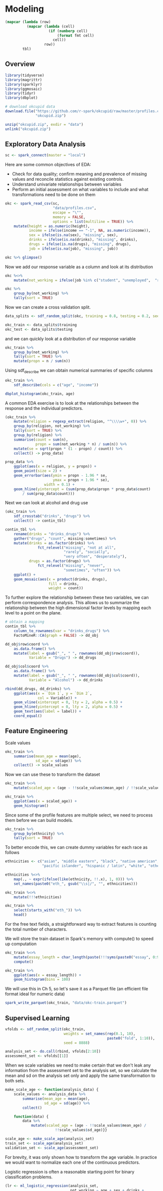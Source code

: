* Modeling 
:PROPERTIES:
:header-args: :session R-session :results value table :colnames yes
:END:



#+NAME: round-tbl
#+BEGIN_SRC emacs-lisp :var tbl="" fmt="%.2f"
(mapcar (lambda (row)
          (mapcar (lambda (cell)
                    (if (numberp cell)
                        (format fmt cell)
                      cell))
                  row))
        tbl)
#+end_src


#+RESULTS: round-tbl


** Overview

#+BEGIN_SRC R :post round-tbl[:colnames yes](*this*)
library(tidyverse)
library(magrittr)
library(sparklyr)
library(ggmosaic)
library(tidyr)
library(dbplot)
#+END_SRC

#+RESULTS:
| x         |
|-----------|
| dbplot    |
| ggmosaic  |
| sparklyr  |
| magrittr  |
| forcats   |
| stringr   |
| dplyr     |
| purrr     |
| readr     |
| tidyr     |
| tibble    |
| ggplot2   |
| tidyverse |
| stats     |
| graphics  |
| grDevices |
| utils     |
| datasets  |
| methods   |
| base      |

#+BEGIN_SRC R :post round-tbl[:colnames yes](*this*)
# download okcupid data
download.file("https://github.com/r-spark/okcupid/raw/master/profiles.csv.zip",
              "okcupid.zip")

unzip("okcupid.zip", exdir = "data")
unlink("okcupid.zip")
#+END_SRC

** Exploratory Data Analysis

#+BEGIN_SRC R :post round-tbl[:colnames yes](*this*)
sc <- spark_connect(master = "local")
#+END_SRC

#+RESULTS:
: nil

Here are some common objectives of EDA:

- Check for data quality; confirm meaning and prevalence of missing values and reconcile statistics against existing controls.
- Understand univariate relationships between variables 
- Perform an initial assessment on what variables to include and what transformations need to be done on them 

#+BEGIN_SRC R :post round-tbl[:colnames yes](*this*)
okc <- spark_read_csv(sc,
                      "data/profiles.csv",
                      escape = "\"",
                      memory = FALSE,
                      options = list(multiline = TRUE)) %>%
    mutate(height = as.numeric(height),
           income = ifelse(income == "-1", NA, as.numeric(income)),
           sex = ifelse(is.na(sex), "missing", sex),
           drinks = ifelse(is.na(drinks), "missing", drinks),
           drugs = ifelse(is.na(drugs), "missing", drugs),
           job = ifelse(is.na(job), "missing", job))
#+END_SRC

#+RESULTS:
: nil

#+BEGIN_SRC R :post round-tbl[:colnames yes](*this*) 
okc %>% glimpse()
#+END_SRC

Now we add our response variable as a column and look at its distribution

#+BEGIN_SRC R :post round-tbl[:colnames yes](*this*)
okc %<>% 
    mutate(not_working = ifelse(job %in% c("student", "unemployed",  "retired"), 1, 0))
#+END_SRC

#+BEGIN_SRC R :post round-tbl[:colnames yes](*this*)
okc %>%
    group_by(not_working) %>%
    tally(sort = TRUE)
#+END_SRC

#+RESULTS:
| not_working |        n |
|-------------+----------|
|        0.00 | 54541.00 |
|        1.00 |  5405.00 |

Now we can create a cross validation split. 

#+BEGIN_SRC R :post round-tbl[:colnames yes](*this*)
data_splits <- sdf_random_split(okc, training = 0.8, testing = 0.2, seed = 8888)

okc_train <- data_splits$training
okc_test <- data_splits$testing
#+END_SRC

#+RESULTS:
: nil

and we can quickly look at a distribution of our response variable

#+BEGIN_SRC R :post round-tbl[:colnames yes](*this*)
okc_train %>%
    group_by(not_working) %>%
    tally(sort = TRUE) %>%
    mutate(propn = n / sum(n))
#+END_SRC

#+RESULTS:
| not_working |        n | propn |
|-------------+----------+-------|
|        0.00 | 43740.00 |  0.91 |
|        1.00 |  4376.00 |  0.09 |


Using sdf_describe we can obtain numerical summaries of specific columns

#+BEGIN_SRC R :post round-tbl[:colnames yes](*this*)
okc_train %>%
    sdf_describe(cols = c("age", "income"))
#+END_SRC

#+RESULTS:
| summary |      age |     income |
|---------+----------+------------|
| count   | 48116.00 |    9203.00 |
| mean    |    32.29 |  103300.01 |
| stddev  |     9.44 |  199969.43 |
| min     |    18.00 |   20000.00 |
| max     |   109.00 | 1000000.00 |

#+BEGIN_SRC R :file plot.svg :results graphics file
dbplot_histogram(okc_train, age)
#+END_SRC

A common EDA exercise is to look at the relationships between the response and the individual predictors. 

#+BEGIN_SRC R :post round-tbl[:colnames yes](*this*)
(okc_train %>%
    mutate(religion = regexp_extract(religion, "^\\\\w+", 0)) %>%
    group_by(religion, not_working) %>%
    tally(sort = TRUE) %>%
    group_by(religion) %>%
    summarise(count = sum(n),
              propn = sum(not_working * n) / sum(n)) %>%
    mutate(se = sqrt(propn * (1 - propn) / count)) %>%
    collect() -> prop_data)
#+END_SRC

#+RESULTS:
| religion     |    count | propn |   se |
|--------------+----------+-------+------|
| atheism      |  5586.00 |  0.12 | 0.00 |
| christianity |  4661.00 |  0.11 | 0.00 |
| judaism      |  2500.00 |  0.08 | 0.01 |
| other        |  6203.00 |  0.09 | 0.00 |
| hinduism     |   383.00 |  0.10 | 0.02 |
| nil          | 16231.00 |  0.07 | 0.00 |
| agnosticism  |  7087.00 |  0.10 | 0.00 |
| catholicism  |  3825.00 |  0.09 | 0.00 |
| buddhism     |  1529.00 |  0.09 | 0.01 |
| islam        |   111.00 |  0.22 | 0.04 |


#+BEGIN_SRC R :file plot.svg :results graphics file
prop_data %>%
    ggplot(aes(x = religion, y = propn)) +
    geom_point(size = 2) +
    geom_errorbar(aes(ymin = propn - 1.96 * se,
                      ymax = propn + 1.96 * se),
                  width = 0.1) +
    geom_hline(yintercept = (sum(prop_data$propn * prop_data$count)
        / sum(prop_data$count)))
#+END_SRC

#+RESULTS:
[[file:plot.svg]]

Next we can look at alcohol and drug use

#+BEGIN_SRC R :post round-tbl[:colnames yes](*this*)
(okc_train %>%
    sdf_crosstab("drinks", "drugs") %>%
    collect() -> contin_tbl)
#+END_SRC

#+RESULTS:
| drinks_drugs | missing |    never |  often | sometimes |
|--------------+---------+----------+--------+-----------|
| very often   |   54.00 |   135.00 |  49.00 |    139.00 |
| socially     | 8186.00 | 21080.00 | 131.00 |   4081.00 |
| not at all   |  166.00 |  2341.00 |  15.00 |    101.00 |
| desperately  |   74.00 |    86.00 |  25.00 |     74.00 |
| often        | 1090.00 |  1731.00 |  69.00 |   1289.00 |
| missing      | 1118.00 |  1215.00 |   9.00 |     65.00 |
| rarely       |  606.00 |  3708.00 |  40.00 |    439.00 |

#+BEGIN_SRC R :file plot.svg :results graphics file
contin_tbl %>%
    rename(drinks = "drinks_drugs") %>%
    gather("drugs", "count", missing:sometimes) %>%
    mutate(drinks = as.factor(drinks) %>%
               fct_relevel("missing", "not at all",
                           "rarely", "socially",
                           "very often", "desperately"),
           drugs = as.factor(drugs) %>%
               fct_relevel("missing", "never",
                           "sometimes", "often")) %>%
    ggplot() +
    geom_mosaic(aes(x = product(drinks, drugs),
                    fill = drinks,
                    weight = count))
#+END_SRC

#+RESULTS:
[[file:plot.svg]]

To further explore the relationship between these two variables, we can perform correspondence analysis. This allows us to summarize the relationship between the high dimensional factor levels by mapping each level to a point on the plane. 

#+BEGIN_SRC R :file plot.svg :results graphics file
# obtain a mapping
contin_tbl %>%
    column_to_rownames(var = "drinks_drugs") %>%
    FactoMineR::CA(graph = FALSE) -> dd_obj

dd_obj$row$coord %>%
    as.data.frame() %>%
    mutate(label = gsub("_", " ", rownames(dd_obj$row$coord)),
           Variable = "Drugs") -> dd_drugs

dd_obj$col$coord %>%
    as.data.frame() %>%
    mutate(label = gsub("_", " ", rownames(dd_obj$col$coord)),
           Variable = "Alcohol") -> dd_drinks

rbind(dd_drugs, dd_drinks) %>%
    ggplot(aes(x = `Dim 1`, y = `Dim 2`,
               col = Variable)) +
    geom_vline(xintercept = 0, lty = 2, alpha = 0.5) +
    geom_hline(yintercept = 0, lty = 2, alpha = 0.5) +
    geom_text(aes(label = label)) +
    coord_equal()
#+END_SRC

#+RESULTS:
[[file:plot.svg]]

** Feature Engineering

Scale values

#+BEGIN_SRC R :post round-tbl[:colnames yes](*this*) 
okc_train %>%
    summarise(mean_age = mean(age),
              sd_age = sd(age)) %>%
    collect() -> scale_values
#+END_SRC

#+RESULTS:
| mean_age | sd_age |
|----------+--------|
|    32.29 |   9.44 |

Now we can use these to transform the dataset 

#+BEGIN_SRC R :post round-tbl[:colnames yes](*this*)
okc_train %<>%
    mutate(scaled_age = (age - !!scale_values$mean_age) / !!scale_values$sd_age)
#+END_SRC

#+RESULTS:
: nil

#+BEGIN_SRC R :file plot.svg :results graphics file
okc_train %>%
    ggplot(aes(x = scaled_age)) +
    geom_histogram()
#+END_SRC

#+RESULTS:
[[file:plot.svg]]

Since some of the profile features are multiple select, we need to process them before we can build models. 

#+BEGIN_SRC R :post round-tbl[:colnames yes](*this*)
okc_train %>%
    group_by(ethnicity) %>%
    tally(sort = TRUE)
#+END_SRC

#+RESULTS:
| ethnicity                                                                                               |        n |
|---------------------------------------------------------------------------------------------------------+----------|
| white                                                                                                   | 26385.00 |
| asian                                                                                                   |  4930.00 |
| nil                                                                                                     |  4520.00 |
| hispanic / latin                                                                                        |  2257.00 |
| black                                                                                                   |  1624.00 |
| other                                                                                                   |  1345.00 |
| hispanic / latin, white                                                                                 |  1049.00 |
| indian                                                                                                  |   899.00 |
| asian, white                                                                                            |   655.00 |
| white, other                                                                                            |   504.00 |
| pacific islander                                                                                        |   354.00 |
| asian, pacific islander                                                                                 |   332.00 |
| native american, white                                                                                  |   269.00 |
| middle eastern                                                                                          |   250.00 |
| black, white                                                                                            |   236.00 |
| middle eastern, white                                                                                   |   235.00 |
| pacific islander, white                                                                                 |   124.00 |
| hispanic / latin, other                                                                                 |   114.00 |
| black, other                                                                                            |   104.00 |
| black, hispanic / latin                                                                                 |    99.00 |
| black, native american, white                                                                           |    94.00 |
| hispanic / latin, white, other                                                                          |    91.00 |
| black, native american                                                                                  |    81.00 |
| asian, hispanic / latin                                                                                 |    72.00 |
| asian, other                                                                                            |    70.00 |
| native american, hispanic / latin                                                                       |    67.00 |
| native american, hispanic / latin, white                                                                |    65.00 |
| asian, white, other                                                                                     |    55.00 |
| native american                                                                                         |    54.00 |
| asian, middle eastern, black, native american, indian, pacific islander, hispanic / latin, white, other |    51.00 |
| asian, black                                                                                            |    50.00 |
| pacific islander, hispanic / latin                                                                      |    48.00 |
| native american, white, other                                                                           |    44.00 |
| asian, pacific islander, white                                                                          |    42.00 |
| asian, indian                                                                                           |    39.00 |
| indian, white                                                                                           |    38.00 |
| black, white, other                                                                                     |    38.00 |
| middle eastern, hispanic / latin                                                                        |    32.00 |
| middle eastern, white, other                                                                            |    31.00 |
| black, hispanic / latin, white                                                                          |    30.00 |
| asian, pacific islander, other                                                                          |    30.00 |
| asian, hispanic / latin, white                                                                          |    30.00 |
| pacific islander, hispanic / latin, white                                                               |    26.00 |
| black, native american, white, other                                                                    |    24.00 |
| native american, hispanic / latin, white, other                                                         |    22.00 |
| indian, other                                                                                           |    19.00 |
| black, native american, hispanic / latin, white                                                         |    19.00 |
| black, native american, other                                                                           |    19.00 |
| middle eastern, other                                                                                   |    18.00 |
| black, native american, hispanic / latin                                                                |    18.00 |
| pacific islander, white, other                                                                          |    16.00 |
| asian, native american, white                                                                           |    16.00 |
| asian, black, white                                                                                     |    14.00 |
| black, indian                                                                                           |    14.00 |
| native american, other                                                                                  |    13.00 |
| black, pacific islander                                                                                 |    13.00 |
| pacific islander, other                                                                                 |    12.00 |
| black, hispanic / latin, other                                                                          |    11.00 |
| indian, white, other                                                                                    |    10.00 |
| native american, hispanic / latin, other                                                                |    10.00 |
| asian, pacific islander, white, other                                                                   |     9.00 |
| indian, pacific islander                                                                                |     9.00 |
| asian, middle eastern                                                                                   |     9.00 |
| asian, middle eastern, white                                                                            |     9.00 |
| asian, pacific islander, hispanic / latin, white                                                        |     9.00 |
| asian, hispanic / latin, white, other                                                                   |     8.00 |
| asian, black, other                                                                                     |     8.00 |
| black, native american, hispanic / latin, white, other                                                  |     8.00 |
| asian, middle eastern, black, native american, indian, pacific islander, hispanic / latin, white        |     8.00 |
| middle eastern, hispanic / latin, white                                                                 |     7.00 |
| asian, hispanic / latin, other                                                                          |     7.00 |
| asian, pacific islander, hispanic / latin                                                               |     7.00 |
| asian, black, native american                                                                           |     7.00 |
| middle eastern, native american, white                                                                  |     6.00 |
| middle eastern, indian                                                                                  |     6.00 |
| asian, native american, hispanic / latin, white                                                         |     6.00 |
| native american, pacific islander, hispanic / latin, white                                              |     5.00 |
| pacific islander, hispanic / latin, other                                                               |     5.00 |
| asian, pacific islander, hispanic / latin, white, other                                                 |     5.00 |
| asian, middle eastern, white, other                                                                     |     5.00 |
| native american, pacific islander, white                                                                |     5.00 |
| black, pacific islander, hispanic / latin                                                               |     5.00 |
| black, native american, hispanic / latin, other                                                         |     5.00 |
| asian, middle eastern, indian                                                                           |     5.00 |
| asian, native american, white, other                                                                    |     5.00 |
| indian, hispanic / latin                                                                                |     5.00 |
| asian, indian, white                                                                                    |     4.00 |
| asian, indian, pacific islander                                                                         |     4.00 |
| black, indian, white                                                                                    |     4.00 |
| middle eastern, black                                                                                   |     4.00 |
| black, pacific islander, white                                                                          |     4.00 |
| pacific islander, hispanic / latin, white, other                                                        |     4.00 |
| asian, indian, other                                                                                    |     4.00 |
| asian, black, native american, white                                                                    |     4.00 |
| asian, black, pacific islander                                                                          |     4.00 |
| black, indian, white, other                                                                             |     4.00 |
| black, hispanic / latin, white, other                                                                   |     4.00 |
| middle eastern, pacific islander, other                                                                 |     3.00 |
| middle eastern, indian, other                                                                           |     3.00 |
| middle eastern, hispanic / latin, other                                                                 |     3.00 |
| asian, indian, pacific islander, other                                                                  |     3.00 |
| native american, pacific islander, hispanic / latin                                                     |     3.00 |
| asian, black, native american, pacific islander, white                                                  |     3.00 |
| asian, native american, hispanic / latin, white, other                                                  |     3.00 |
| asian, black, pacific islander, hispanic / latin                                                        |     3.00 |
| indian, hispanic / latin, other                                                                         |     3.00 |
| asian, native american, hispanic / latin                                                                |     3.00 |
| asian, middle eastern, indian, other                                                                    |     3.00 |
| asian, black, native american, hispanic / latin                                                         |     2.00 |
| asian, native american                                                                                  |     2.00 |
| asian, indian, hispanic / latin                                                                         |     2.00 |
| black, native american, pacific islander, hispanic / latin, white                                       |     2.00 |
| asian, black, hispanic / latin, other                                                                   |     2.00 |
| black, indian, hispanic / latin                                                                         |     2.00 |
| native american, pacific islander, white, other                                                         |     2.00 |
| asian, black, pacific islander, white                                                                   |     2.00 |
| middle eastern, native american, hispanic / latin, white, other                                         |     2.00 |
| asian, black, native american, white, other                                                             |     2.00 |
| black, indian, other                                                                                    |     2.00 |
| asian, black, native american, pacific islander                                                         |     2.00 |
| asian, middle eastern, native american, indian, pacific islander, hispanic / latin, white               |     2.00 |
| black, pacific islander, other                                                                          |     2.00 |
| native american, pacific islander                                                                       |     2.00 |
| asian, native american, pacific islander, hispanic / latin, white                                       |     2.00 |
| asian, middle eastern, black, native american, pacific islander, hispanic / latin, white, other         |     2.00 |
| middle eastern, hispanic / latin, white, other                                                          |     2.00 |
| asian, native american, pacific islander, white                                                         |     2.00 |
| native american, indian                                                                                 |     2.00 |
| middle eastern, native american, hispanic / latin                                                       |     2.00 |
| middle eastern, black, native american, white                                                           |     2.00 |
| asian, native american, pacific islander                                                                |     2.00 |
| middle eastern, native american, hispanic / latin, white                                                |     2.00 |
| black, native american, pacific islander, hispanic / latin, white, other                                |     2.00 |
| asian, native american, pacific islander, white, other                                                  |     2.00 |
| asian, indian, white, other                                                                             |     2.00 |
| middle eastern, indian, white, other                                                                    |     2.00 |
| asian, middle eastern, hispanic / latin, white                                                          |     2.00 |
| middle eastern, black, native american, indian, white, other                                            |     2.00 |
| asian, black, hispanic / latin, white                                                                   |     2.00 |
| asian, middle eastern, black                                                                            |     2.00 |
| black, indian, hispanic / latin, white                                                                  |     2.00 |
| asian, middle eastern, black, native american, indian, pacific islander, hispanic / latin, other        |     2.00 |
| asian, pacific islander, hispanic / latin, other                                                        |     2.00 |
| asian, middle eastern, black, pacific islander, hispanic / latin, white                                 |     2.00 |
| asian, black, native american, other                                                                    |     2.00 |
| native american, pacific islander, hispanic / latin, white, other                                       |     2.00 |
| black, native american, pacific islander, white                                                         |     1.00 |
| indian, hispanic / latin, white                                                                         |     1.00 |
| black, native american, pacific islander                                                                |     1.00 |
| middle eastern, black, indian, pacific islander, hispanic / latin, white                                |     1.00 |
| asian, black, native american, indian                                                                   |     1.00 |
| asian, native american, hispanic / latin, other                                                         |     1.00 |
| black, native american, indian, other                                                                   |     1.00 |
| asian, middle eastern, black, native american, hispanic / latin, white                                  |     1.00 |
| asian, black, pacific islander, hispanic / latin, white                                                 |     1.00 |
| asian, middle eastern, black, pacific islander, hispanic / latin                                        |     1.00 |
| middle eastern, black, hispanic / latin                                                                 |     1.00 |
| asian, middle eastern, native american, pacific islander, white, other                                  |     1.00 |
| asian, indian, hispanic / latin, white                                                                  |     1.00 |
| asian, black, hispanic / latin                                                                          |     1.00 |
| asian, native american, indian, pacific islander, hispanic / latin, white                               |     1.00 |
| black, native american, indian, white                                                                   |     1.00 |
| asian, black, native american, indian, hispanic / latin, white, other                                   |     1.00 |
| black, native american, indian, pacific islander                                                        |     1.00 |
| black, native american, pacific islander, other                                                         |     1.00 |
| middle eastern, native american, white, other                                                           |     1.00 |
| asian, middle eastern, black, native american, indian, pacific islander, white                          |     1.00 |
| middle eastern, native american                                                                         |     1.00 |
| asian, native american, pacific islander, hispanic / latin, white, other                                |     1.00 |
| asian, black, hispanic / latin, white, other                                                            |     1.00 |
| black, native american, pacific islander, hispanic / latin                                              |     1.00 |
| black, native american, pacific islander, white, other                                                  |     1.00 |
| asian, black, native american, indian, pacific islander, hispanic / latin                               |     1.00 |
| asian, black, native american, hispanic / latin, white                                                  |     1.00 |
| asian, middle eastern, native american, pacific islander, hispanic / latin, white, other                |     1.00 |
| asian, black, indian, hispanic / latin, other                                                           |     1.00 |
| asian, black, native american, indian, pacific islander, white                                          |     1.00 |
| asian, black, pacific islander, other                                                                   |     1.00 |
| middle eastern, pacific islander                                                                        |     1.00 |
| indian, pacific islander, hispanic / latin, white                                                       |     1.00 |
| middle eastern, black, native american, indian, pacific islander, hispanic / latin, white               |     1.00 |
| indian, hispanic / latin, white, other                                                                  |     1.00 |
| asian, native american, other                                                                           |     1.00 |
| middle eastern, black, native american, indian                                                          |     1.00 |
| middle eastern, black, native american, indian, hispanic / latin, white                                 |     1.00 |
| asian, middle eastern, other                                                                            |     1.00 |
| asian, black, indian                                                                                    |     1.00 |
| asian, middle eastern, black, indian, pacific islander, hispanic / latin, white                         |     1.00 |
| asian, middle eastern, hispanic / latin, white, other                                                   |     1.00 |
| middle eastern, indian, white                                                                           |     1.00 |
| middle eastern, black, native american, white, other                                                    |     1.00 |
| black, native american, indian, pacific islander, hispanic / latin                                      |     1.00 |
| asian, indian, pacific islander, hispanic / latin, white, other                                         |     1.00 |
| asian, middle eastern, native american, pacific islander, other                                         |     1.00 |
| native american, indian, white                                                                          |     1.00 |
| asian, indian, hispanic / latin, other                                                                  |     1.00 |
| asian, black, native american, pacific islander, white, other                                           |     1.00 |
| middle eastern, black, white                                                                            |     1.00 |
| asian, middle eastern, hispanic / latin                                                                 |     1.00 |
| asian, middle eastern, native american, hispanic / latin, white                                         |     1.00 |
| asian, middle eastern, indian, hispanic / latin, white, other                                           |     1.00 |
| black, native american, indian, white, other                                                            |     1.00 |
| asian, native american, indian, pacific islander, hispanic / latin, white, other                        |     1.00 |
| middle eastern, black, native american, indian, pacific islander, hispanic / latin, white, other        |     1.00 |
| middle eastern, black, native american, hispanic / latin, white                                         |     1.00 |

To better encode this, we can create dummy variables for each race as follows

#+BEGIN_SRC R :post round-tbl[:colnames yes](*this*)
ethnicities <- c("asian", "middle eastern", "black", "native american", "indian", 
                 "pacific islander", "hispanic / latin", "white", "other")

ethnicities %<>%
    map(., ~ expr(ifelse(like(ethnicity, !!.x), 1, 0))) %>%
    set_names(paste0("eth_", gsub("\\s|/", "", ethnicities)))

okc_train %<>%
    mutate(!!!ethnicities)

okc_train %>%
    select(starts_with("eth_")) %>%
    head() 
#+END_SRC

#+RESULTS:
| eth_asian | eth_middleeastern | eth_black | eth_nativeamerican | eth_indian | eth_pacificislander | eth_hispaniclatin | eth_white | eth_other  |
|-----------+-------------------+-----------+--------------------+------------+---------------------+-------------------+-----------+-----------|
| 0.00      | 0.00              | 0.00      | 0.00               | 0.00       | 0.00                | 1.00              | 0.00      | 0.00      |
| 0.00      | 0.00              | 0.00      | 0.00               | 0.00       | 0.00                | 0.00              | 1.00      | 0.00      |
| nil       | nil               | nil       | nil                | nil        | nil                 | nil               | nil       | nil       |
| 0.00      | 0.00              | 0.00      | 0.00               | 1.00       | 0.00                | 0.00              | 0.00      | 0.00      |
| nil       | nil               | nil       | nil                | nil        | nil                 | nil               | nil       | nil       |
| nil       | nil               | nil       | nil                | nil        | nil                 | nil               | nil       | nil       |

For the free text fields, a straightforward way to extract features is counting the total number of characters.

We will store the train dataset in Spark's memory with compute() to speed up computation

#+BEGIN_SRC R :post round-tbl[:colnames yes](*this*)
okc_train %<>%
    mutate(essay_length = char_length(paste(!!!syms(paste0("essay", 0:9))))) %>%
    compute()
#+END_SRC

#+RESULTS:
: nil

#+BEGIN_SRC R :file plot.svg :results graphics file
okc_train %>%
    ggplot(aes(x = essay_length)) +
    geom_histogram(bins = 100)
#+END_SRC

#+RESULTS:
[[file:plot.svg]]

We will use this in Ch 5, so let's save it as a Parquet file (an efficient file format ideal for numeric data)

#+BEGIN_SRC R :post round-tbl[:colnames yes](*this*)
spark_write_parquet(okc_train, "data/okc-train.parquet")
#+END_SRC

#+RESULTS:
| x    |
|------|
| TRUE |

** Supervised Learning

#+BEGIN_SRC R :post round-tbl[:colnames yes](*this*)
vfolds <- sdf_random_split(okc_train,
                           weights = set_names(rep(0.1, 10),
                                               paste0("fold", 1:10)),
                           seed = 8888)

analysis_set <- do.call(rbind, vfolds[2:10])
assessment_set <- vfolds[[1]]
#+END_SRC

#+RESULTS:
: nil

When we scale variables we need to make certain that we don't leak any information from the assessment set to the analysis set, so we calculate the mean and sd on the analysis set only and apply the same transformation to both sets. 

#+BEGIN_SRC R :post round-tbl[:colnames yes](*this*)
make_scale_age <- function(analysis_data) {
    scale_values <- analysis_data %>%
        summarise(mean_age = mean(age),
                  sd_age = sd(age)) %>%
        collect()

    function(data) {
        data %>%
            mutate(scaled_age = (age - !!scale_values$mean_age) /
                       !!scale_values$sd_age)}}

scale_age <- make_scale_age(analysis_set)
train_set <- scale_age(analysis_set)
validation_set <- scale_age(assessment_set) 
#+END_SRC

#+RESULTS:
: nil

For brevity, it was only shown how to transform the age variable. In practice we would want to normalize each one of the continuous predictors. 

Logistic regression is often a reasonable starting point for binary classification problems. 

#+BEGIN_SRC R :post round-tbl[:colnames yes](*this*) 
(lr <- ml_logistic_regression(analysis_set,
                              not_working ~ age + sex + drinks +
                                 drugs + essay_length))
#+END_SRC

To obtain a summary of performance metrics on the assessment set, we can use the ml_evaluate function 

#+BEGIN_SRC R :post round-tbl[:colnames yes](*this*) 
(validation_summary <- ml_evaluate(lr, assessment_set))
#+END_SRC

#+RESULTS:
: nil

#+BEGIN_SRC R :file plot.svg :results graphics file
validation_summary$roc() %>%
    collect() %>%
    ggplot(aes(x = FPR, y = TPR)) +
    geom_line() +
    geom_abline(lty = 2)
#+END_SRC

#+RESULTS:
[[file:plot.svg]]

#+BEGIN_SRC R :post round-tbl[:colnames yes](*this*)
validation_summary$area_under_roc()
#+END_SRC

#+RESULTS:
|    x |
|------|
| 0.79 |


Note: Spark provides evaluation methods for only generalized linear models (including linear models and logistic regression). 

We can easily repeat the logic we have and apply it to each analysis/assessment split: 

#+BEGIN_SRC R :post round-tbl[:colnames yes](*this*)
cv_results <- map_df(1:10, function(v) {
    analysis_set <- do.call(rbind, vfolds[setdiff(1:10, v)]) %>%
        compute()

    assessment_set <- vfolds[[v]]

    s <- ml_logistic_regression(analysis_set, not_working ~ age + sex +
                               drinks + drugs + essay_length)

    ml_evaluate(s, assessment_set) -> results

    (tibble(Resample = paste0("Fold", stringr::str_pad(v, width = 2, pad = "0")),
           roc_df = list(collect(results$roc())),
           auc = results$area_under_roc()))})
#+END_SRC

#+RESULTS:
: nil

#+BEGIN_SRC R :file plot.svg :results graphics file
unnest(cv_results) %>%
    ggplot(aes(x = FPR, y = TPR, color = Resample)) +
    geom_line() +
    geom_abline(lty = "dashed")
#+END_SRC

#+RESULTS:
[[file:plot.svg]]

#+BEGIN_SRC R :post round-tbl[:colnames yes](*this*)
mean(cv_results$auc)
#+END_SRC

#+RESULTS:
|    x |
|------|
| 0.77 |


*** Generalized Linear Regression 

#+BEGIN_SRC R :post round-tbl[:colnames yes](*this*)
glr <- ml_generalized_linear_regression(analysis_set,
                                        not_working ~ age + sex +
                                            drinks + drugs,
                                        family = "binomial")

tidy_glr <- tidy(glr)
#+END_SRC

#+RESULTS:
| term              | estimate | std.error | statistic |              p.value |
|-------------------+----------+-----------+-----------+----------------------|
| (Intercept)       |     1.76 |      0.28 |      6.34 | 2.23228546758492e-10 |
| age               |    -0.14 |      0.00 |    -41.22 |                 0.00 |
| sex_m             |    -0.20 |      0.03 |     -5.73 | 9.92950188738462e-09 |
| drinks_socially   |     0.19 |      0.23 |      0.83 |                 0.40 |
| drinks_rarely     |     0.62 |      0.23 |      2.68 |                 0.01 |
| drinks_often      |    -0.14 |      0.23 |     -0.58 |                 0.56 |
| drinks_not at all |     0.79 |      0.24 |      3.35 |                 0.00 |
| drinks_missing    |    -0.42 |      0.24 |     -1.71 |                 0.09 |
| drinks_very often |     0.22 |      0.28 |      0.78 |                 0.44 |
| drugs_never       |    -0.18 |      0.16 |     -1.10 |                 0.27 |
| drugs_missing     |    -0.37 |      0.16 |     -2.27 |                 0.02 |
| drugs_sometimes   |    -0.06 |      0.16 |     -0.35 |                 0.73 |

#+BEGIN_SRC R :file plot.svg :results graphics file
tidy_glr %>%
    ggplot(aes(x = term, y = estimate)) +
    geom_point() +
    geom_errorbar(aes(ymin = estimate - 1.96 * std.error,
                      ymax = estimate + 1.96 * std.error,
                      width = .1)) +
    coord_flip() +
    geom_hline(yintercept = 0, lty = 2)
#+END_SRC

Note: Both ml_logistic_regression and ml_linear_regression support elastic net regularization through the reg_param and elastic_net_param parameters. reg_param corresponds to lambda, whereas elastic_net_param corresponds to alpha. ml_generalized_linear_regression supports only reg_param.

*** Other Models 

To fit a neural network model, we could do the following:

#+BEGIN_SRC R :post round-tbl[:colnames yes](*this*) :results value
nn <- ml_multilayer_perceptron_classifier(analysis_set,
                               not_working ~ age + sex + drinks +
                                   drugs + essay_length,
                               layers = c(12, 64, 64, 2))

predictions <- ml_predict(nn, assessment_set)

ml_binary_classification_evaluator(predictions)
#+END_SRC

#+RESULTS:
|    x |
|------|
| 0.78 |

** Unsupervised Learning

*** Data Preparation 

Lets look into the freeform text that people enter into their profiles. 

#+BEGIN_SRC R :post round-tbl[:colnames yes](*this*)
essay_cols <- paste0("essay", 0:9)

(essays <- okc %>%
     select(!!!essay_cols))
#+END_SRC

Lets do some cleaning 

#+BEGIN_SRC R :post round-tbl[:colnames yes](*this*)
essays %<>%
    mutate_all(list(~ if_else(. == "missing", "", .))) %>%
    mutate(essay = paste(!!!syms(essay_cols))) %>% 
    mutate(words = regexp_replace(essay,
                                  "\\n|&nbsp;|<[^>]*>|[^A-Za-z|']",
                                  " "))
#+END_SRC

#+RESULTS:
: nil

#+BEGIN_SRC R :post round-tbl[:colnames yes](*this*)
essays %>% select("words") %>% head()
#+END_SRC

*** Topic Modeling 

Latent Dirichlet Allocation is a type of topic model for identifying abstract topics in a set of documents. LDA posits that each document is a mixture of topics, and each topic is a mixture of words. During training, it attempts to estimate both of these simultaneously. 

Fit the model 


#+BEGIN_SRC R :post round-tbl[:colnames yes](*this*)
stop_words <- ml_default_stop_words(sc) %>%
    c("like", "love", "good", "music", "friends",
      "people", "life", "time", "things", "food",
      "really", "also", "movies")
#+END_SRC

#+BEGIN_SRC R :post round-tbl[:colnames yes](*this*)
lda_model <- ml_lda(essays, ~ words,
                    k = 6,
                    max_iter = 1,
                    min_token_length = 4,
                    stop_words = stop_words,
                    min_df = 5)
#+END_SRC

The beta values are the per-topic-per-word probabilities. 

#+BEGIN_SRC R :post round-tbl[:colnames yes](*this*)
(betas <- tidy(lda_model))
#+END_SRC

#+RESULTS:
: nil

#+BEGIN_SRC R :file plot.svg :results graphics file
betas %>%
    group_by(topic) %>%
    top_n(10, beta) %>%
    ungroup() %>%
    arrange(topic, -beta) %>%
    mutate(term = reorder(term, beta)) %>%
    ggplot(aes(term, beta, fill = factor(topic))) +
    geom_col(show.legend = FALSE) +
    facet_wrap(~ topic, scales = "free") +
    coord_flip()
#+END_SRC

#+RESULTS:
[[file:plot.svg]]

#+BEGIN_SRC R :post round-tbl[:colnames yes](*this*)
spark_disconnect(sc)
#+END_SRC

